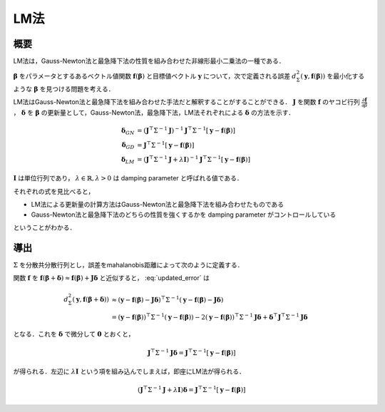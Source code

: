 ========================
LM法
========================


概要
----

LM法は，Gauss-Newton法と最急降下法の性質を組み合わせた非線形最小二乗法の一種である．

:math:`\mathbf{\beta}` をパラメータとするあるベクトル値関数 :math:`\mathbf{f}(\mathbf{\beta})` と目標値ベクトル :math:`\mathbf{y}` について，次で定義される誤差 :math:`d^{2}_{\Sigma}(\mathbf{y}, \mathbf{f}(\mathbf{\beta}))` を最小化するような :math:`\mathbf{\beta}` を見つける問題を考える．

.. math::
    d^{2}_{\Sigma}(\mathbf{y}, \mathbf{f}(\mathbf{\beta})) = (\mathbf{y} - \mathbf{f}(\mathbf{\beta}))^{\top}\Sigma^{-1} (\mathbf{y} - \mathbf{f}(\mathbf{\beta}))
    :label: error

LM法はGauss-Newton法と最急降下法を組み合わせた手法だと解釈することがすることができる．
:math:`\mathbf{J}` を関数 :math:`\mathbf{f}` のヤコビ行列 :math:`\frac{\partial \mathbf{f}}{\partial \beta}` ， :math:`\mathbf{\delta}` を :math:`\mathbf{\beta}` の更新量として，Gauss-Newton法，最急降下法，LM法それぞれによる :math:`\mathbf{\delta}` の方法を示す．

.. math::
    \begin{align}
    \mathbf{\delta}_{GN}
    &= (\mathbf{J}^{\top} \Sigma^{-1} \mathbf{J})^{-1}
       \mathbf{J}^{\top} \Sigma^{-1} [\mathbf{y} - \mathbf{f}(\mathbf{\beta})] \\
    \mathbf{\delta}_{GD}
    &= \mathbf{J}^{\top} \Sigma^{-1} [\mathbf{y} - \mathbf{f}(\mathbf{\beta})] \\
    \mathbf{\delta}_{LM}
    &= (\mathbf{J}^{\top} \Sigma^{-1} \mathbf{J} + \lambda \mathbf{I})^{-1}
       \mathbf{J}^{\top} \Sigma^{-1} [\mathbf{y} - \mathbf{f}(\mathbf{\beta})]
    \end{align}

:math:`\mathbf{I}` は単位行列であり， :math:`\lambda \in \mathbb{R}, \lambda > 0` は damping parameter と呼ばれる値である．

それぞれの式を見比べると，

- LM法による更新量の計算方法はGauss-Newton法と最急降下法を組み合わせたものである
- Gauss-Newton法と最急降下法のどちらの性質を強くするかを damping parameter がコントロールしている

ということがわかる．

導出
----

:math:`\Sigma` を分散共分散行列とし，誤差をmahalanobis距離によって次のように定義する．

.. math::
    d^{2}_{\Sigma}(\mathbf{y}, \mathbf{f}(\mathbf{\beta} + \mathbf{\delta})) = (\mathbf{y} - \mathbf{f}(\mathbf{\beta} + \mathbf{\delta}))^{\top}\Sigma^{-1} (\mathbf{y} - \mathbf{f}(\mathbf{\beta} + \mathbf{\delta}))
    :label: updated_error


関数 :math:`\mathbf{f}` を :math:`\mathbf{f}(\mathbf{\beta} + \mathbf{\delta}) \approx \mathbf{f}(\mathbf{\beta}) + \mathbf{J} \mathbf{\delta}` と近似すると， :eq:`updated_error` は

.. math::
    \begin{align}
    d^{2}_{\Sigma}(\mathbf{y}, \mathbf{f}(\mathbf{\beta} + \mathbf{\delta}))
    &\approx (\mathbf{y} - \mathbf{f}(\mathbf{\beta}) - \mathbf{J}\mathbf{\delta})^{\top} \Sigma^{-1} (\mathbf{y} - \mathbf{f}(\mathbf{\beta}) - \mathbf{J}\mathbf{\delta}) \\
    &= (\mathbf{y} - \mathbf{f}(\mathbf{\beta}))^{\top} \Sigma^{-1}  (\mathbf{y} - \mathbf{f}(\mathbf{\beta}))
    - 2 (\mathbf{y} - \mathbf{f}(\mathbf{\beta}))^{\top} \Sigma^{-1} \mathbf{J} \mathbf{\delta}
    + \mathbf{\delta}^{\top} \mathbf{J}^{\top} \Sigma^{-1} \mathbf{J} \mathbf{\delta}
    \end{align}


となる．これを :math:`\mathbf{\delta}` で微分して :math:`\mathbf{0}` とおくと，

.. math::
    \mathbf{J}^{\top} \Sigma^{-1} \mathbf{J} \mathbf{\delta}
    = \mathbf{J}^{\top} \Sigma^{-1} [\mathbf{y} - \mathbf{f}(\mathbf{\beta})]

が得られる．左辺に :math:`\lambda \mathbf{I}` という項を組み込んでしまえば，即座にLM法が得られる．

.. math::
    (\mathbf{J}^{\top} \Sigma^{-1} \mathbf{J} + \lambda \mathbf{I}) \mathbf{\delta}
    = \mathbf{J}^{\top} \Sigma^{-1} [\mathbf{y} - \mathbf{f}(\mathbf{\beta})]
